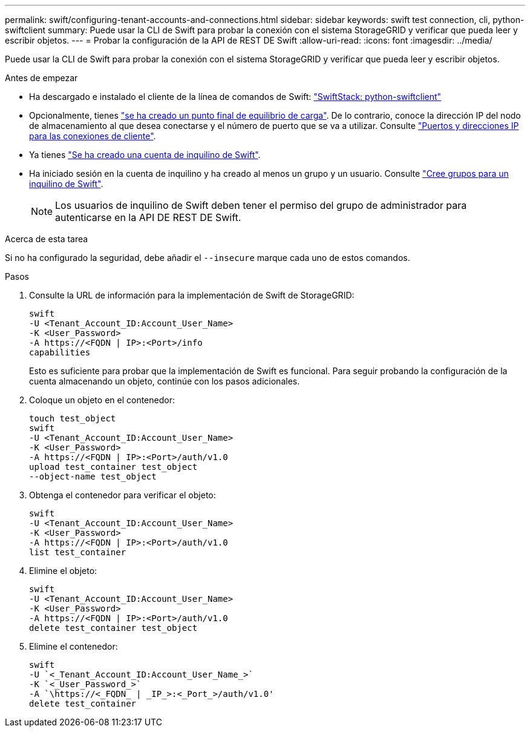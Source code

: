 ---
permalink: swift/configuring-tenant-accounts-and-connections.html 
sidebar: sidebar 
keywords: swift test connection, cli, python-swiftclient 
summary: Puede usar la CLI de Swift para probar la conexión con el sistema StorageGRID y verificar que pueda leer y escribir objetos. 
---
= Probar la configuración de la API de REST DE Swift
:allow-uri-read: 
:icons: font
:imagesdir: ../media/


[role="lead"]
Puede usar la CLI de Swift para probar la conexión con el sistema StorageGRID y verificar que pueda leer y escribir objetos.

.Antes de empezar
* Ha descargado e instalado el cliente de la línea de comandos de Swift: https://platform.swiftstack.com/docs/integration/python-swiftclient.html["SwiftStack: python-swiftclient"^]
* Opcionalmente, tienes link:../admin/configuring-load-balancer-endpoints.html["se ha creado un punto final de equilibrio de carga"]. De lo contrario, conoce la dirección IP del nodo de almacenamiento al que desea conectarse y el número de puerto que se va a utilizar. Consulte link:../admin/summary-ip-addresses-and-ports-for-client-connections.html["Puertos y direcciones IP para las conexiones de cliente"].
* Ya tienes link:../admin/creating-tenant-account.html["Se ha creado una cuenta de inquilino de Swift"].
* Ha iniciado sesión en la cuenta de inquilino y ha creado al menos un grupo y un usuario. Consulte link:../tenant/creating-groups-for-swift-tenant.html["Cree grupos para un inquilino de Swift"].
+

NOTE: Los usuarios de inquilino de Swift deben tener el permiso del grupo de administrador para autenticarse en la API DE REST DE Swift.



.Acerca de esta tarea
Si no ha configurado la seguridad, debe añadir el `--insecure` marque cada uno de estos comandos.

.Pasos
. Consulte la URL de información para la implementación de Swift de StorageGRID:
+
[listing]
----
swift
-U <Tenant_Account_ID:Account_User_Name>
-K <User_Password>
-A https://<FQDN | IP>:<Port>/info
capabilities
----
+
Esto es suficiente para probar que la implementación de Swift es funcional. Para seguir probando la configuración de la cuenta almacenando un objeto, continúe con los pasos adicionales.

. Coloque un objeto en el contenedor:
+
[listing]
----
touch test_object
swift
-U <Tenant_Account_ID:Account_User_Name>
-K <User_Password>
-A https://<FQDN | IP>:<Port>/auth/v1.0
upload test_container test_object
--object-name test_object
----
. Obtenga el contenedor para verificar el objeto:
+
[listing]
----
swift
-U <Tenant_Account_ID:Account_User_Name>
-K <User_Password>
-A https://<FQDN | IP>:<Port>/auth/v1.0
list test_container
----
. Elimine el objeto:
+
[listing]
----
swift
-U <Tenant_Account_ID:Account_User_Name>
-K <User_Password>
-A https://<FQDN | IP>:<Port>/auth/v1.0
delete test_container test_object
----
. Elimine el contenedor:
+
[listing]
----
swift
-U `<_Tenant_Account_ID:Account_User_Name_>`
-K `<_User_Password_>`
-A `\https://<_FQDN_ | _IP_>:<_Port_>/auth/v1.0'
delete test_container
----

